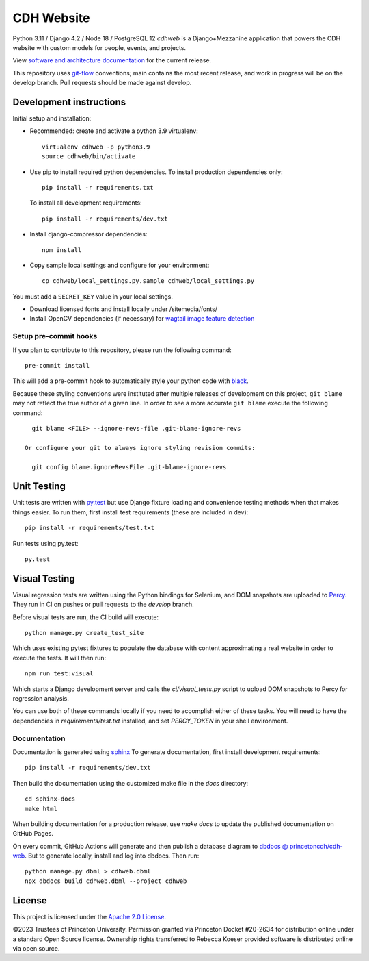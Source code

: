 CDH Website
===========

.. sphinx-start-marker-do-not-remove

.. image:: https://github.com/Princeton-CDH/cdh-web/workflows/unit%20tests/badge.svg
   :target: https://github.com/Princeton-CDH/cdh-web/actions?query=workflow%3A%22unit+tests%22
   :alt: Unit test status

.. image:: https://codecov.io/gh/Princeton-CDH/cdh-web/branch/main/graph/badge.svg
   :target: https://codecov.io/gh/Princeton-CDH/cdh-web
   :alt: Code coverage

.. image:: https://requires.io/github/Princeton-CDH/cdh-web/requirements.svg?branch=main
   :target: https://requires.io/github/Princeton-CDH/cdh-web/requirements/?branch=main
   :alt: Requirements Status

.. image:: https://github.com/Princeton-CDH/cdh-web/workflows/dbdocs/badge.svg
    :target: https://dbdocs.io/princetoncdh/cdhweb
    :alt: dbdocs build

.. image:: https://percy.io/static/images/percy-badge.svg
    :target: https://percy.io/3201ecb4/cdh-web
    :alt: Visual regression tests

.. image:: https://img.shields.io/badge/code%20style-black-000000.svg
    :target: https://github.com/psf/black
    :alt: "code style Black"

.. image:: https://img.shields.io/badge/%20imports-isort-%231674b1?style=flat&labelColor=ef8336
    :target: https://pycqa.github.io/isort/
    :alt: "imports: isort"

Python 3.11 / Django 4.2 / Node 18 / PostgreSQL 12
`cdhweb` is a Django+Mezzanine application that powers the CDH website
with custom models for people, events, and projects.

View `software and architecture documentation <https://princeton-cdh.github.io/cdh-web/>`_
for the current release.

This repository uses `git-flow <https://github.com/nvie/gitflow>`_ conventions; main
contains the most recent release, and work in progress will be on the develop branch.
Pull requests should be made against develop.


Development instructions
------------------------

Initial setup and installation:

- Recommended: create and activate a python 3.9 virtualenv::

    virtualenv cdhweb -p python3.9
    source cdhweb/bin/activate

- Use pip to install required python dependencies.  To install production
  dependencies only::

    pip install -r requirements.txt

  To install all development requirements::

    pip install -r requirements/dev.txt

- Install django-compressor dependencies::

    npm install

- Copy sample local settings and configure for your environment::

    cp cdhweb/local_settings.py.sample cdhweb/local_settings.py

You must add a ``SECRET_KEY`` value in your local settings.

- Download licensed fonts and install locally under /sitemedia/fonts/

- Install OpenCV dependencies (if necessary) for `wagtail image feature detection <https://docs.wagtail.io/en/stable/advanced_topics/images/feature_detection.html>`_

Setup pre-commit hooks
~~~~~~~~~~~~~~~~~~~~~~

If you plan to contribute to this repository, please run the following command::

    pre-commit install

This will add a pre-commit hook to automatically style your python code with `black <https://github.com/psf/black>`_.

Because these styling conventions were instituted after multiple releases of
development on this project, ``git blame`` may not reflect the true author
of a given line. In order to see a more accurate ``git blame`` execute the
following command::

    git blame <FILE> --ignore-revs-file .git-blame-ignore-revs

  Or configure your git to always ignore styling revision commits:

    git config blame.ignoreRevsFile .git-blame-ignore-revs

Unit Testing
------------

Unit tests are written with `py.test <http://doc.pytest.org/>`_ but use
Django fixture loading and convenience testing methods when that makes
things easier.  To run them, first install test requirements (these are
included in dev)::

  pip install -r requirements/test.txt

Run tests using py.test::

  py.test

Visual Testing
--------------

Visual regression tests are written using the Python bindings for Selenium,
and DOM snapshots are uploaded to `Percy <https://percy.io/>`_. They run in CI
on pushes or pull requests to the `develop` branch.

Before visual tests are run, the CI build will execute::

  python manage.py create_test_site

Which uses existing pytest fixtures to populate the database with content
approximating a real website in order to execute the tests. It will then run::

  npm run test:visual

Which starts a Django development server and calls the `ci/visual_tests.py`
script to upload DOM snapshots to Percy for regression analysis.

You can use both of these commands locally if you need to accomplish either of
these tasks. You will need to have the dependencies in `requirements/test.txt`
installed, and set `PERCY_TOKEN` in your shell environment.

Documentation
~~~~~~~~~~~~~

Documentation is generated using `sphinx <http://www.sphinx-doc.org/>`__
To generate documentation, first install development requirements::

    pip install -r requirements/dev.txt

Then build the documentation using the customized make file in the `docs`
directory::

    cd sphinx-docs
    make html

When building documentation for a production release, use `make docs` to
update the published documentation on GitHub Pages.

On every commit, GitHub Actions will generate and then publish a database diagram to `dbdocs @ princetoncdh/cdh-web <https://dbdocs.io/princetoncdh/cdh-web>`_. But to generate locally, install and log into dbdocs. Then run::

    python manage.py dbml > cdhweb.dbml
    npx dbdocs build cdhweb.dbml --project cdhweb

License
-------
This project is licensed under the `Apache 2.0 License <https://github.com/Princeton-CDH/cdh-web/blob/main/LICENSE>`_.

©2023 Trustees of Princeton University.  Permission granted via
Princeton Docket #20-2634 for distribution online under a standard Open Source
license. Ownership rights transferred to Rebecca Koeser provided software
is distributed online via open source.